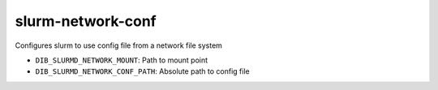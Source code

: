 ===================
slurm-network-conf
===================
Configures slurm to use config file from a network file system

* ``DIB_SLURMD_NETWORK_MOUNT``: Path to mount point
* ``DIB_SLURMD_NETWORK_CONF_PATH``: Absolute path to config file
